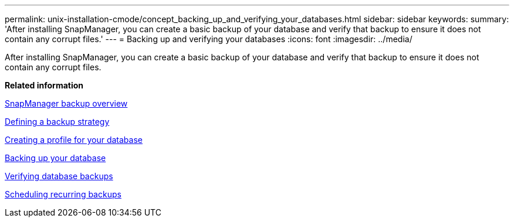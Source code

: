 ---
permalink: unix-installation-cmode/concept_backing_up_and_verifying_your_databases.html
sidebar: sidebar
keywords: 
summary: 'After installing SnapManager, you can create a basic backup of your database and verify that backup to ensure it does not contain any corrupt files.'
---
= Backing up and verifying your databases
:icons: font
:imagesdir: ../media/

[.lead]
After installing SnapManager, you can create a basic backup of your database and verify that backup to ensure it does not contain any corrupt files.

*Related information*

xref:concept_smsap_isg_snapmanager_backup_overview.adoc[SnapManager backup overview]

xref:concept_smsap_isg_defining_a_backup_strategy.adoc[Defining a backup strategy]

xref:task_smsap_isg_creating_a_profile_for_your_database.adoc[Creating a profile for your database]

xref:task_smsap_isg_backing_up_your_database.adoc[Backing up your database]

xref:task_smsap_isg_verifying_database_backups.adoc[Verifying database backups]

xref:task_smsap_isg_scheduling_recurring_backups.adoc[Scheduling recurring backups]
